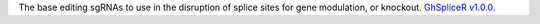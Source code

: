 The base editing sgRNAs to use in the disruption of splice sites for gene modulation, or knockout.
`GhSpliceR v1.0.0 <https://ihope.shinyapps.io/GhSpliceR/>`_.